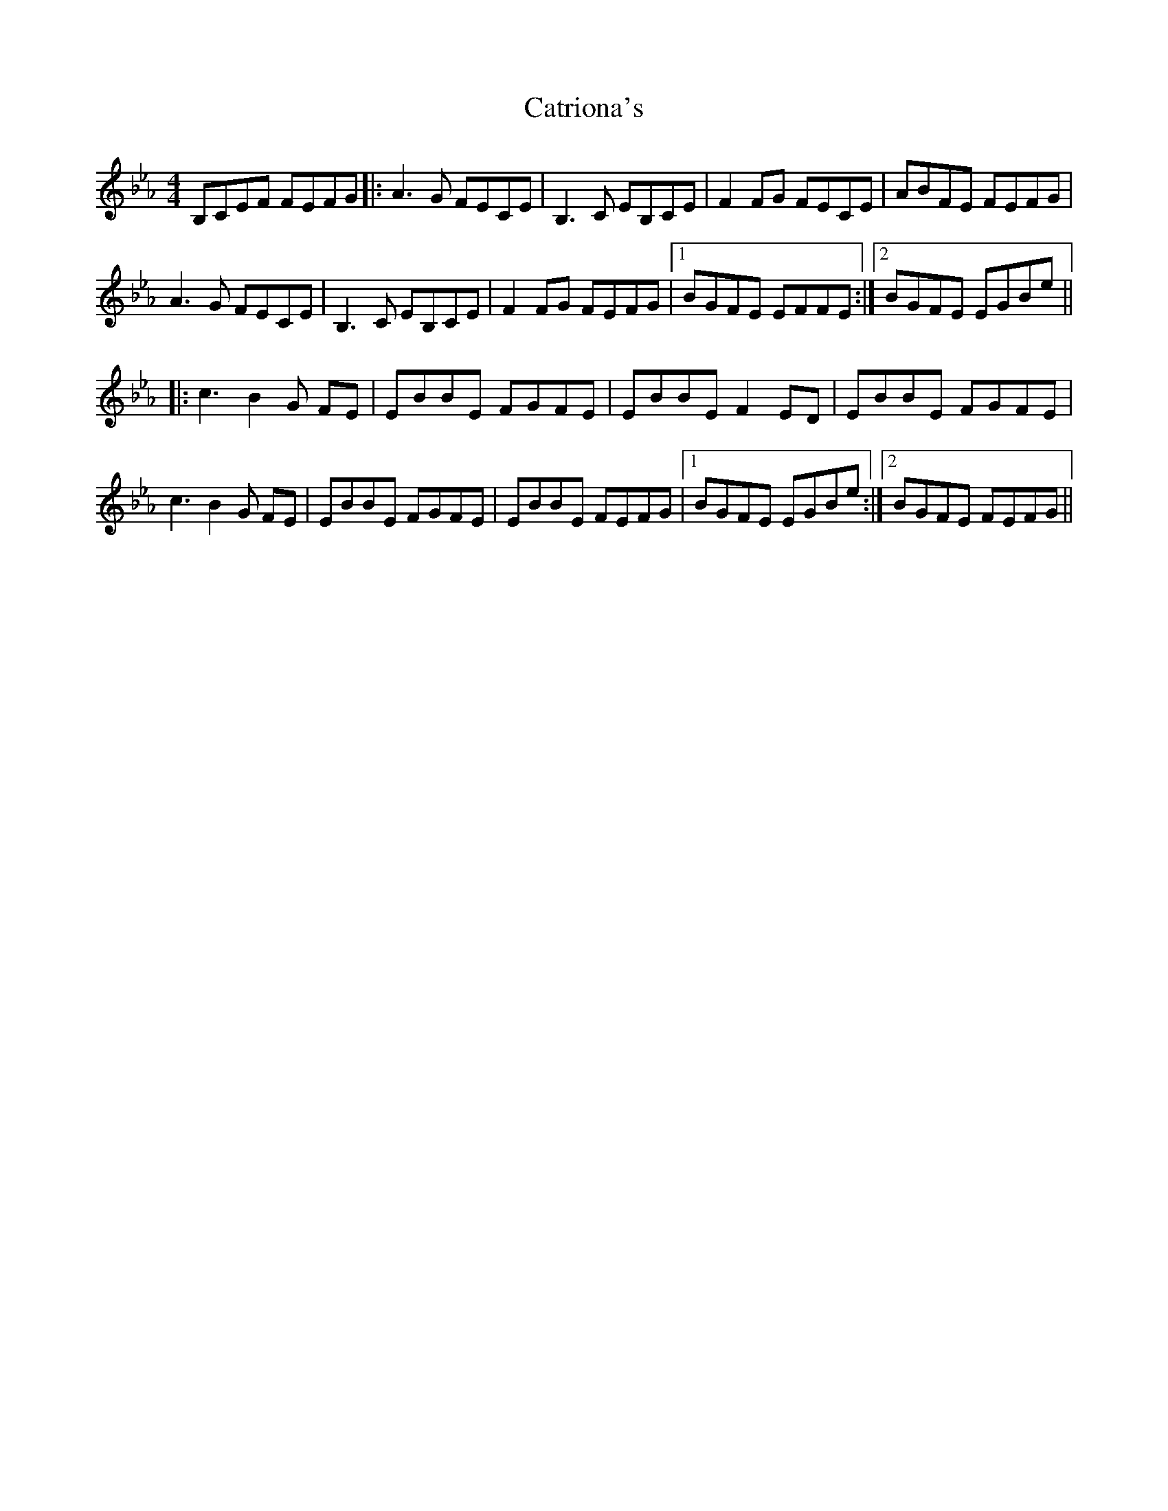 X: 6581
T: Catriona's
R: reel
M: 4/4
K: Fdorian
B,CEF FEFG|:A3G FECE|B,3C EB,CE|F2 FG FECE|ABFE FEFG|
A3G FECE|B,3C EB,CE|F2 FG FEFG|1 BGFE EFFE:|2 BGFE EGBe||
|:c3B2 G FE|EBBE FGFE|EBBE F2 ED|EBBE FGFE|
c3B2 G FE|EBBE FGFE|EBBE FEFG|1 BGFE EGBe:|2 BGFE FEFG||

